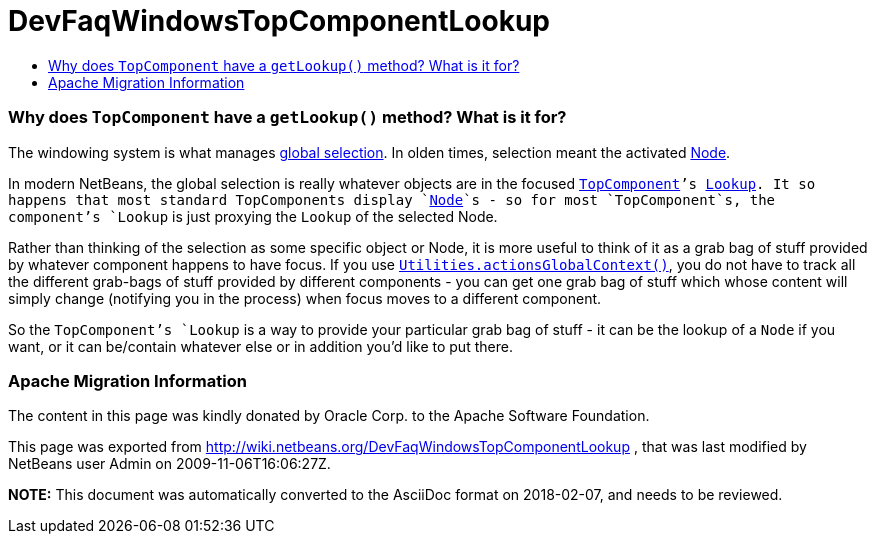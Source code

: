 // 
//     Licensed to the Apache Software Foundation (ASF) under one
//     or more contributor license agreements.  See the NOTICE file
//     distributed with this work for additional information
//     regarding copyright ownership.  The ASF licenses this file
//     to you under the Apache License, Version 2.0 (the
//     "License"); you may not use this file except in compliance
//     with the License.  You may obtain a copy of the License at
// 
//       http://www.apache.org/licenses/LICENSE-2.0
// 
//     Unless required by applicable law or agreed to in writing,
//     software distributed under the License is distributed on an
//     "AS IS" BASIS, WITHOUT WARRANTIES OR CONDITIONS OF ANY
//     KIND, either express or implied.  See the License for the
//     specific language governing permissions and limitations
//     under the License.
//

= DevFaqWindowsTopComponentLookup
:jbake-type: wiki
:jbake-tags: wiki, devfaq, needsreview
:jbake-status: published
:keywords: Apache NetBeans wiki DevFaqWindowsTopComponentLookup
:description: Apache NetBeans wiki DevFaqWindowsTopComponentLookup
:toc: left
:toc-title:
:syntax: true

=== Why does `TopComponent` have a `getLookup()` method? What is it for?

The windowing system is what manages link:DevFaqTrackGlobalSelection.html[global selection].  In olden times, selection meant the activated link:DevFaqWhatIsANode.html[Node].

In modern NetBeans, the global selection is really whatever objects are in the focused  `link:DevFaqWindowsTopComponent.html[TopComponent]`'s link:DevFaqLookup.html[Lookup].  It so happens that most standard TopComponents display `link:DevFaqWhatIsANode.html[Node]`s - so for most `TopComponent`s, the component's `Lookup` is just proxying the `Lookup` of the selected Node.

Rather than thinking of the selection as some specific object or Node, it is more useful to think of it as a grab bag of stuff provided by whatever component happens to have focus.  If you use `link:DevFaqTrackGlobalSelection.html[Utilities.actionsGlobalContext()]`, you do not have to track all the different grab-bags of stuff provided by different components - you can get one grab bag of stuff which whose content will simply change (notifying you in the process) when focus moves to a different component.

So the `TopComponent`'s `Lookup` is a way to provide your particular grab bag of stuff - it can be the lookup of a `Node` if you want, or it can be/contain whatever else or in addition you'd like to put there.

=== Apache Migration Information

The content in this page was kindly donated by Oracle Corp. to the
Apache Software Foundation.

This page was exported from link:http://wiki.netbeans.org/DevFaqWindowsTopComponentLookup[http://wiki.netbeans.org/DevFaqWindowsTopComponentLookup] , 
that was last modified by NetBeans user Admin 
on 2009-11-06T16:06:27Z.


*NOTE:* This document was automatically converted to the AsciiDoc format on 2018-02-07, and needs to be reviewed.
